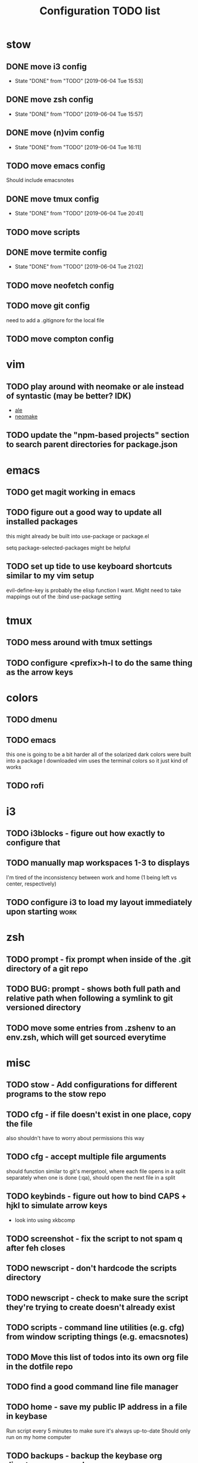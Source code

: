 #+TITLE: Configuration TODO list

#+TODO: TODO(t) | DONE(f!)
#+TODO: | BLOCKED(b@) WONTDO(w@)

* stow
** DONE move i3 config
CLOSED: [2019-06-04 Tue 15:53]
- State "DONE"       from "TODO"       [2019-06-04 Tue 15:53]
** DONE move zsh config
CLOSED: [2019-06-04 Tue 15:57]
- State "DONE"       from "TODO"       [2019-06-04 Tue 15:57]
** DONE move (n)vim config
CLOSED: [2019-06-04 Tue 16:11]
- State "DONE"       from "TODO"       [2019-06-04 Tue 16:11]
** TODO move emacs config
Should include emacsnotes
** DONE move tmux config
CLOSED: [2019-06-04 Tue 20:41]
- State "DONE"       from "TODO"       [2019-06-04 Tue 20:41]
** TODO move scripts
** DONE move termite config
CLOSED: [2019-06-04 Tue 21:02]
- State "DONE"       from "TODO"       [2019-06-04 Tue 21:02]
** TODO move neofetch config
** TODO move git config
need to add a .gitignore for the local file
** TODO move compton config
* vim
** TODO play around with neomake or ale instead of syntastic (may be better? IDK)
- [[https://github.com/w0rp/ale][ale]]
- [[https://github.com/neomake/neomake][neomake]]
** TODO update the "npm-based projects" section to search parent directories for package.json
* emacs
** TODO get magit working in emacs
** TODO figure out a good way to update all installed packages
this might already be built into use-package or package.el

setq package-selected-packages might be helpful
** TODO set up tide to use keyboard shortcuts similar to my vim setup
evil-define-key is probably the elisp function I want.
Might need to take mappings out of the :bind use-package setting
* tmux
** TODO mess around with tmux settings
** TODO configure <prefix>h-l to do the same thing as the arrow keys
* colors
** TODO dmenu
** TODO emacs
this one is going to be a bit harder all of the solarized dark colors were built into a package I downloaded
vim uses the terminal colors so it just kind of works
** TODO rofi
* i3
** TODO i3blocks - figure out how exactly to configure that
** TODO manually map workspaces 1-3 to displays
I'm tired of the inconsistency between work and home (1 being left vs center, respectively)
** TODO configure i3 to load my layout immediately upon starting      :work:
* zsh
** TODO prompt - fix prompt when inside of the .git directory of a git repo
** TODO BUG: prompt - shows both full path and relative path when following a symlink to git versioned directory
** TODO move some entries from .zshenv to an env.zsh, which will get sourced everytime
* misc
** TODO stow - Add configurations for different programs to the stow repo
** TODO cfg - if file doesn't exist in one place, copy the file
also shouldn't have to worry about permissions this way
** TODO cfg - accept multiple file arguments
should function similar to git's mergetool, where each file opens in a split separately
when one is done (:qa), should open the next file in a split
** TODO keybinds - figure out how to bind CAPS + hjkl to simulate arrow keys
- look into using xkbcomp
** TODO screenshot - fix the script to not spam q after feh closes
** TODO newscript - don't hardcode the scripts directory
** TODO newscript - check to make sure the script they're trying to create doesn't already exist
** TODO scripts - command line utilities (e.g. cfg) from window scripting things (e.g. emacsnotes)
** TODO Move this list of todos into its own org file in the dotfile repo
** TODO find a good command line file manager
** TODO home - save my public IP address in a file in keybase
Run script every 5 minutes to make sure it's always up-to-date
Should only run on my home computer
** TODO backups - backup the keybase org directory every week or so
if keybase disappears, I don't want to lose everything
** TODO backups - backup the keybase art directory every week or so
this isn't as big of a deal, but I don't really want to lose my art, either. Some of those can't be redownloaded
** Archive :ARCHIVE:
*** DONE cfg - look into using [[https://www.gnu.org/software/stow/][GNU stow]] to manage config files
CLOSED: [2019-06-04 Tue 15:15]
:PROPERTIES:
:ARCHIVE_TIME: 2019-06-04 Tue 15:16
:END:
- State "DONE"       from "TODO"       [2019-06-04 Tue 15:15]
Will probably move to stow for this. It complicates some things, but makes a lot of things a lot easier
* Archive                                                           :ARCHIVE:
This is the old archive from when I saved the todo in keybase, I'm not bothering to categorize it into each of the subtrees.
From now on, each of those subtrees will have their own archive
** BLOCKED symlink ~/org to /keybase/rythmyr/private/org so notes are preserved across computers
CLOSED: [2019-04-03 Wed 19:26]
:PROPERTIES:
:ARCHIVE_TIME: 2019-04-03 Wed 19:27
:END:
Can't actually do this, that folder doesn't actually exist, so symlinking fails. Alternative workaround was to just open the /keybase file directly on startup
** BLOCKED update git config to automatically remove extra branch name on update
:PROPERTIES:
:ARCHIVE_TIME: 2019-04-03 Wed 19:28
:END:
probably too difficult to implement to actually be worth it, I can delete that branch name in 3 keystrokes
** DONE update keybase with latest config from home so windows stop stealing my focus at work
CLOSED: [2019-04-03 Wed 19:24]
:PROPERTIES:
:ARCHIVE_TIME: 2019-04-03 Wed 19:29
:END:
** DONE add run_keybase to startup (xinitrc? i3 config?) so I have my filesystem ready when I log in
CLOSED: [2019-04-03 Wed 19:26]
:PROPERTIES:
:ARCHIVE_TIME: 2019-04-03 Wed 19:29
:END:
** DONE update boot variables so arch boots by default at home
CLOSED: [2019-03-19 Tue 21:46]
:PROPERTIES:
:ARCHIVE_TIME: 2019-04-03 Wed 19:29
:END:
** DONE enable autologin for "ryth" user on home arch desktop
CLOSED: [2019-04-03 Wed 20:11]
:PROPERTIES:
:ARCHIVE_TIME: 2019-04-03 Wed 20:11
:END:
tried this a couple of days ago, but couldn't manage to actually get it to work. Adding autologin-user and autologin-delay didn't do anything for me
** DONE add newer scripts to dotfiles
CLOSED: [2019-04-04 Thu 13:30]
:PROPERTIES:
:ARCHIVE_TIME: 2019-04-04 Thu 13:30
:END:
- [ ] .bashrc which sources .bashlocal if it exists
marking as closed, I've added this to keybase, the rest can be done as a part of the github task
** BLOCKED Automatically launch notes window in emacs
CLOSED: [2019-04-04 Thu 13:32]
:PROPERTIES:
:ARCHIVE_TIME: 2019-04-04 Thu 13:32
:END:
- [ ] set title to NOTES all caps
- [ ] open /keybase/private/rythmyr/org/todo.org or open/keybase/private/rythmyr/org/notes.org
- looked into how to do this, I can launch emacs automatically on startup, but kbfs isn't available yet
- I can't use emacsclient on startup because the emacs daemon hasn't started yet.
** DONE write script to open a 3-way diff of config files in nvim
CLOSED: [2019-04-04 Thu 14:49]
:PROPERTIES:
:ARCHIVE_TIME: 2019-04-04 Thu 14:49
:END:
- =nvim -d /keybase/private/rythmyr/dotfiles/<name> ~/<name> ~/dotfiles/<name>=
** DONE edit .bashrc and emacs config to figure out a place for emacs backups
CLOSED: [2019-04-23 Tue 17:25]
:PROPERTIES:
:ARCHIVE_TIME: 2019-04-24 Wed 12:51
:END:
I frequently forget to save my notes before closing them, and then I turn off the computer, losing all my changes.
I've changed my emacs config to create ~/.local/emacs/backup, but I want to be able to configure this with environment variables
** DONE move .nvm out of the home directory
CLOSED: [2019-04-24 Wed 14:28]
:PROPERTIES:
:ARCHIVE_TIME: 2019-04-24 Wed 14:28
:END:
** DONE automatically open emacs to ~/org/todo.org on startup
CLOSED: [2019-04-24 Wed 14:29]
:PROPERTIES:
:ARCHIVE_TIME: 2019-04-24 Wed 14:29
:END:
- Should be a fresh instance of emacs (doesn't use the daemon started on startup, :q will ask if you really want to quit emacs
- Can't automatically open anything in /keybase, it isn't available right on startup (can open later though!)
- Might want to look into making a script that detects if its open, if not, then open it and toggle scratchpad, otherwise just toggle scratchpad
** DONE set up environment variables to make getting to places easier
CLOSED: [2019-04-24 Wed 14:29]
:PROPERTIES:
:ARCHIVE_TIME: 2019-04-24 Wed 14:29
:END:
- [X] /keybase/private/rythmyr needs to be in a variable, I'm tired of typing it
- [X] the place where I keep my dotfiles git repo should be in an environment variable, too (~/dotfiles/)
** DONE update scripts/cfg to copy permissions from the home directory file
CLOSED: [2019-04-24 Wed 14:29]
:PROPERTIES:
:ARCHIVE_TIME: 2019-04-24 Wed 14:29
:END:
** DONE update my github repos with my latest config files
CLOSED: [2019-04-24 Wed 14:33]
:PROPERTIES:
:ARCHIVE_TIME: 2019-04-24 Wed 14:33
:END:
- [X] be sure and add emacs config from either work or home. Should be in keybase folder currently.
** DONE set up SSH agent
CLOSED: [2019-04-29 Mon 16:31]
:PROPERTIES:
:ARCHIVE_TIME: 2019-04-29 Mon 16:31
:END:
** DONE redo my ssh key and require a passphrase                      :work:
CLOSED: [2019-04-29 Mon 16:31]
:PROPERTIES:
:ARCHIVE_TIME: 2019-04-29 Mon 16:31
:END:
** DONE fix emacs config, breaking on the backup code            :IMPORTANT:
CLOSED: [2019-04-29 Mon 17:43]
:PROPERTIES:
:ARCHIVE_TIME: 2019-04-29 Mon 17:43
:END:
** DONE configure zsh prompt to use a purple background
CLOSED: [2019-04-30 Tue 15:57]
:PROPERTIES:
:ARCHIVE_TIME: 2019-04-30 Tue 15:58
:END:
** DONE get recent dotfile changes from github                        :home:
CLOSED: [2019-04-30 Tue 15:58]
:PROPERTIES:
:ARCHIVE_TIME: 2019-04-30 Tue 15:59
:END:
** DONE update scripts/cfg to not be hard-coded to be relative to the home directory
CLOSED: [2019-05-04 Sat 02:51]
:PROPERTIES:
:ARCHIVE_TIME: 2019-05-04 Sat 02:51
:END:
** DONE update notes script [5/5]
CLOSED: [2019-05-07 Tue 18:38]
:PROPERTIES:
:ARCHIVE_TIME: 2019-05-07 Tue 18:38
:END:
- [X] Detect if notes instance is already running
- [X] if already running, scratchpad show/hide
  - will need to do this from the script, i3 config can't tell if it's already running or not
- [X] if not already running, launch it, move to scratchpad, and immediately show & resize
- [X] remove notes.desktop from .local/share/applications
  - should just need to win+n to launch
- [X] remove notes.desktop from .config/autostart
  - it'll launch when I need it
** DONE figure out how to SSH into my computer at home                :home:
CLOSED: [2019-05-07 Tue 18:38]
:PROPERTIES:
:ARCHIVE_TIME: 2019-05-07 Tue 18:38
:END:
** DONE figure out a good colorscheme that uses lots of purple
CLOSED: [2019-05-10 Fri 16:17]
:PROPERTIES:
:ARCHIVE_TIME: 2019-05-10 Fri 16:19
:END:
[[http://terminal.sexy][terminal.sexy]]
new colors are in .config/termite/config
** WONTDO dotfiles - figure out a better way of managing dotfiles
CLOSED: [2019-05-13 Mon 18:38]
:PROPERTIES:
:ARCHIVE_TIME: 2019-05-13 Mon 18:38
:END:
- State "WONTDO"     from "TODO"       [2019-05-13 Mon 18:38] \\
  my cfg script is probably good enough. It's fairly easy to work with.
- [ ] script that symlinks from files to a dotfiles repo?
  - [ ] iterates over each item in repo, if file doesn't exist or symlink doesn't exist, create symlink
  - [ ] maybe remove dead symlinks?
    - hard to do, involves going through my entire home directory, searching for links that go to dotfiles
** DONE vim - figure out a good way to update all installed packages
CLOSED: [2019-05-13 Mon 18:05]
:PROPERTIES:
:ARCHIVE_TIME: 2019-05-13 Mon 18:38
:END:
already built into vim - :PlugUpdate
** WONTDO cfg - update scripts/cfg to take in an arugment for whether the file should be executable
CLOSED: [2019-05-13 Mon 18:39]
:PROPERTIES:
:ARCHIVE_TIME: 2019-05-13 Mon 18:40
:END:
- State "WONTDO"     from "TODO"       [2019-05-13 Mon 18:39] \\
  going to just copy the file. that way permissions should be inherited, and I won't have to update them myself
** DONE look into using zsh instead of bash for better completions & history
CLOSED: [2019-05-03 Fri 12:40]
:PROPERTIES:
:ARCHIVE_TIME: 2019-05-03 Fri 12:43
:END:
- Also because there's an option of putting the dotfiles in a separate directory
** DONE emacs - notes vs todos
CLOSED: [2019-05-14 Tue 13:52]
:PROPERTIES:
:ARCHIVE_TIME: 2019-05-14 Tue 13:52
:END:
- State "DONE"       from "TODO"       [2019-05-14 Tue 13:52]
Use separate emacs instances for notes and todos
- [X] notes can be accessed using win+n
- [X] todos can be accessed using win+t
- both can use the same emacs server, just different files
** DONE emacs - notes should open the keybase notes/todos by default, not the local
CLOSED: [2019-05-14 Tue 13:53]
:PROPERTIES:
:ARCHIVE_TIME: 2019-05-14 Tue 13:54
:END:
- State "DONE"       from "TODO"       [2019-05-14 Tue 13:53]
** DONE emacs - reorganize the current todos/notes
CLOSED: [2019-05-14 Tue 13:54]
:PROPERTIES:
:ARCHIVE_TIME: 2019-05-14 Tue 13:54
:END:
- State "DONE"       from "TODO"       [2019-05-14 Tue 13:54]
all of the notes for everything should be in keybase
** DONE colors - apply colors to i3bar
CLOSED: [2019-05-19 Sun 21:27]
:PROPERTIES:
:ARCHIVE_TIME: 2019-05-19 Sun 21:28
:END:
- State "DONE"       from "TODO"       [2019-05-19 Sun 21:27]
** DONE colors - apply colors to i3 windows
CLOSED: [2019-05-19 Sun 21:28]
:PROPERTIES:
:ARCHIVE_TIME: 2019-05-19 Sun 21:28
:END:
- State "DONE"       from "TODO"       [2019-05-19 Sun 21:28]
** DONE update configs from home to make i3/bar purple
CLOSED: [2019-05-21 Tue 16:37]
:PROPERTIES:
:ARCHIVE_TIME: 2019-05-21 Tue 16:38
:END:

- State "DONE"       from "TODO"       [2019-05-21 Tue 16:37]
** DONE vim - make keyboard shortcut for re-adding whitespace at the beginning of a line
CLOSED: [2019-05-24 Fri 15:04]
:PROPERTIES:
:ARCHIVE_TIME: 2019-05-24 Fri 18:27
:END:
- State "DONE"       from "TODO"       [2019-05-24 Fri 15:04]
vim is ok at adding whitespace when you go to a new line, but doesn't add any when you enter insert mode on a blank line
turns out this is built in - cc (change line) adds the witespace automatically
** DONE zsh - prompt: hilight git dir in yellow, path from git dir in magenta
CLOSED: [2019-05-30 Thu 21:31]
:PROPERTIES:
:ARCHIVE_TIME: 2019-05-30 Thu 21:31
:END:
- State "DONE"       from "TODO"       [2019-05-30 Thu 21:31]
** DONE i3 - switch to rofi instead of dmenu
CLOSED: [2019-06-04 Tue 12:22]
:PROPERTIES:
:ARCHIVE_TIME: 2019-06-04 Tue 12:26
:END:
- State "DONE"       from "TODO"       [2019-06-04 Tue 12:22]
rofi does more, and I think is more customizable?
Might also want to look into patching dmenu to fix things, but that sounds like work, and added maintenance cost
** DONE make a script for starting PX in a new tmux pane
CLOSED: [2019-06-04 Tue 14:12]
:PROPERTIES:
:ARCHIVE_TIME: 2019-06-04 Tue 14:12
:END:
- State "DONE"       from "TODO"       [2019-06-04 Tue 14:12]
should =resize-pane -y 20= and then =pxstart; read=
should probably make a keybind for it
